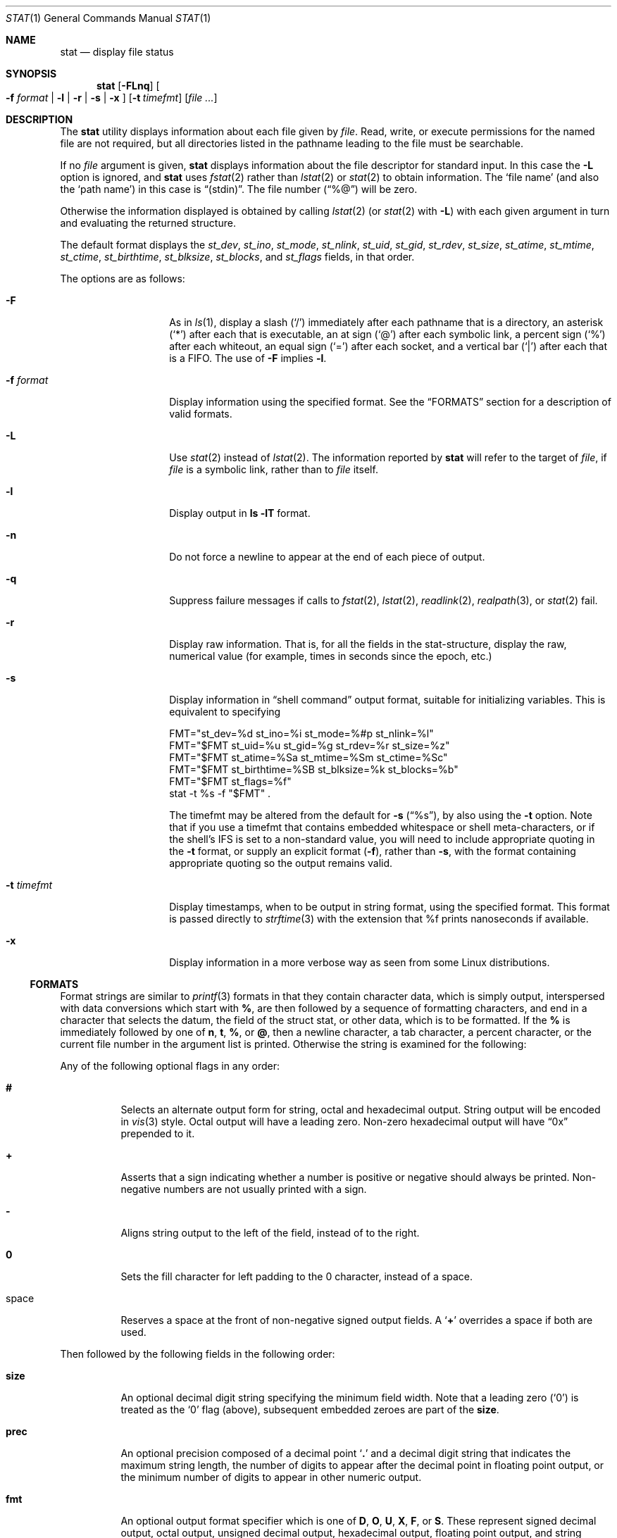 .\"	$NetBSD: stat.1,v 1.43 2022/06/22 22:25:23 wiz Exp $
.\"
.\" Copyright (c) 2002-2011 The NetBSD Foundation, Inc.
.\" All rights reserved.
.\"
.\" This code is derived from software contributed to The NetBSD Foundation
.\" by Andrew Brown and Jan Schaumann.
.\"
.\" Redistribution and use in source and binary forms, with or without
.\" modification, are permitted provided that the following conditions
.\" are met:
.\" 1. Redistributions of source code must retain the above copyright
.\"    notice, this list of conditions and the following disclaimer.
.\" 2. Redistributions in binary form must reproduce the above copyright
.\"    notice, this list of conditions and the following disclaimer in the
.\"    documentation and/or other materials provided with the distribution.
.\"
.\" THIS SOFTWARE IS PROVIDED BY THE NETBSD FOUNDATION, INC. AND CONTRIBUTORS
.\" ``AS IS'' AND ANY EXPRESS OR IMPLIED WARRANTIES, INCLUDING, BUT NOT LIMITED
.\" TO, THE IMPLIED WARRANTIES OF MERCHANTABILITY AND FITNESS FOR A PARTICULAR
.\" PURPOSE ARE DISCLAIMED.  IN NO EVENT SHALL THE FOUNDATION OR CONTRIBUTORS
.\" BE LIABLE FOR ANY DIRECT, INDIRECT, INCIDENTAL, SPECIAL, EXEMPLARY, OR
.\" CONSEQUENTIAL DAMAGES (INCLUDING, BUT NOT LIMITED TO, PROCUREMENT OF
.\" SUBSTITUTE GOODS OR SERVICES; LOSS OF USE, DATA, OR PROFITS; OR BUSINESS
.\" INTERRUPTION) HOWEVER CAUSED AND ON ANY THEORY OF LIABILITY, WHETHER IN
.\" CONTRACT, STRICT LIABILITY, OR TORT (INCLUDING NEGLIGENCE OR OTHERWISE)
.\" ARISING IN ANY WAY OUT OF THE USE OF THIS SOFTWARE, EVEN IF ADVISED OF THE
.\" POSSIBILITY OF SUCH DAMAGE.
.\"
.Dd June 22, 2022
.Dt STAT 1
.Os
.Sh NAME
.Nm stat
.Nd display file status
.Sh SYNOPSIS
.Nm
.Op Fl FLnq
.Oo
.Fl f Ar format |
.Fl l |
.Fl r |
.Fl s |
.Fl x
.Oc
.Op Fl t Ar timefmt
.Op Ar
.Sh DESCRIPTION
The
.Nm
utility displays information about each file given by
.Ar file .
Read, write, or execute permissions for the named file are not required, but
all directories listed in the pathname leading to the file must be
searchable.
.Pp
If no
.Ar file
argument is given,
.Nm
displays information about the file descriptor for standard input.
In this case the
.Fl L
option is ignored, and
.Nm
uses
.Xr fstat 2
rather than
.Xr lstat 2
or
.Xr stat 2
to obtain information.
The
.Sq file name
(and also the
.Sq path name )
in this case is
.Dq \&(stdin) .
The file number
.Pq Dq %@
will be zero.
.Pp
Otherwise the information displayed is obtained by calling
.Xr lstat 2
(or
.Xr stat 2
with
.Fl L )
with each given argument in turn and evaluating the returned structure.
.Pp
The default format displays the
.Fa st_dev ,
.Fa st_ino ,
.Fa st_mode ,
.Fa st_nlink ,
.Fa st_uid ,
.Fa st_gid ,
.Fa st_rdev ,
.Fa st_size ,
.Fa st_atime ,
.Fa st_mtime ,
.Fa st_ctime ,
.Fa st_birthtime ,
.Fa st_blksize ,
.Fa st_blocks ,
and
.Fa st_flags
fields, in that order.
.Pp
The options are as follows:
.Bl -tag -width XFXformatXXX
.It Fl F
As in
.Xr ls 1 ,
display a slash
.Pq Sq /
immediately after each pathname that is a directory, an
asterisk
.Pq Sq *
after each that is executable, an at sign
.Pq Sq @
after each symbolic link, a percent sign
.Pq Sq %
after each whiteout, an equal sign
.Pq Sq =
after each socket, and a vertical bar
.Pq Sq \&|
after each that is a FIFO.
The use of
.Fl F
implies
.Fl l .
.It Fl f Ar format
Display information using the specified format.
See the
.Sx FORMATS
section for a description of valid formats.
.It Fl L
Use
.Xr stat 2
instead of
.Xr lstat 2 .
The information reported by
.Nm
will refer to the target of
.Ar file ,
if
.Ar file
is a symbolic link, rather than to
.Ar file
itself.
.It Fl l
Display output in
.Ic ls Fl lT
format.
.It Fl n
Do not force a newline to appear at the end of each piece of output.
.It Fl q
Suppress failure messages if calls to
.Xr fstat 2 ,
.Xr lstat 2 ,
.Xr readlink 2 ,
.Xr realpath 3 ,
or
.Xr stat 2
fail.
.It Fl r
Display raw information.
That is, for all the fields in the stat-structure,
display the raw, numerical value (for example, times in seconds since the
epoch, etc.)
.It Fl s
Display information in
.Dq shell command
output format,
suitable for initializing variables.
This is equivalent to specifying
.Bd -literal
FMT="st_dev=%d st_ino=%i st_mode=%#p st_nlink=%l"
FMT="$FMT st_uid=%u st_gid=%g st_rdev=%r st_size=%z"
FMT="$FMT st_atime=%Sa st_mtime=%Sm st_ctime=%Sc"
FMT="$FMT st_birthtime=%SB st_blksize=%k st_blocks=%b"
FMT="$FMT st_flags=%f"
stat -t %s -f "$FMT" .
.Ed
.Pp
The timefmt may be altered from the default for
.Fl s
.Pq Dq \&%s ,
by also using the
.Fl t
option.
Note that if you use a timefmt that contains embedded whitespace or shell
meta-characters, or if the shell's IFS is set to a non-standard value,
you will need to
include appropriate quoting in the
.Fl t
format, or supply an explicit format
.Pq Fl f ,
rather than
.Fl s ,
with the format containing appropriate quoting so the output remains valid.
.It Fl t Ar timefmt
Display timestamps, when to be output in string format,
using the specified format.
This format is
passed directly to
.Xr strftime 3
with the extension that %f prints nanoseconds if available.
.It Fl x
Display information in a more verbose way as seen from some Linux
distributions.
.El
.Ss FORMATS
Format strings are similar to
.Xr printf 3
formats in that they contain character data,
which is simply output,
interspersed with data conversions which start with
.Cm % ,
are then followed by a sequence of formatting characters, and end in
a character that selects the datum, the field of the struct stat,
or other data,
which is to be formatted.
If the
.Cm %
is immediately followed by one of
.Cm n ,
.Cm t ,
.Cm % ,
or
.Cm @ ,
then a newline character, a tab character, a percent character,
or the current file number in the argument list is printed.
Otherwise the string is examined for the following:
.Pp
Any of the following optional flags in any order:
.Bl -tag -width Ds
.It Cm #
Selects an alternate output form for string, octal and hexadecimal output.
String output will be encoded in
.Xr vis 3
style.
Octal output will have a leading zero.
Non-zero hexadecimal output will have
.Dq 0x
prepended to it.
.It Cm +
Asserts that a sign indicating whether a number is positive or negative
should always be printed.
Non-negative numbers are not usually printed with a sign.
.It Cm -
Aligns string output to the left of the field, instead of to the right.
.It Cm 0
Sets the fill character for left padding to the 0 character, instead of
a space.
.It space
Reserves a space at the front of non-negative signed output fields.
A
.Sq Cm +
overrides a space if both are used.
.El
.Pp
Then followed by the following fields in the following order:
.Bl -tag -width Ds
.It Cm size
An optional decimal digit string specifying the minimum field width.
Note that a leading zero
.Pq Sq 0
is treated as the
.Sq 0
flag (above), subsequent embedded zeroes are part of the
.Cm size .
.It Cm prec
An optional precision composed of a decimal point
.Sq Cm \&.
and a decimal digit string that indicates the maximum string length,
the number of digits to appear after the decimal point in floating point
output, or the minimum number of digits to appear in other numeric output.
.It Cm fmt
An optional output format specifier which is one of
.Cm D ,
.Cm O ,
.Cm U ,
.Cm X ,
.Cm F ,
or
.Cm S .
These represent signed decimal output, octal output, unsigned decimal
output, hexadecimal output, floating point output, and string output,
respectively.
Some output formats do not apply to all fields.
Floating point output only applies to timespec fields (the
.Cm a ,
.Cm m ,
and
.Cm c
fields).
.Pp
The special output format specifier
.Cm S
may be used to indicate that the output, if
applicable, should be in string format.
May be used in combination with
.Bl -tag -width Ds
.It Cm amc
Display date in
.Xr strftime 3
format with the extension that %f prints nanoseconds if available.
.It Cm dr
Display actual device name.
.It Cm gu
Display group or user name.
.It Cm p
Display the mode of
.Ar file
as in
.Ic ls -lTd .
.It Cm N
Displays the name of
.Ar file .
.It Cm T
Displays the type of
.Ar file .
.It Cm RY
Insert a `` -> '' into the output.
Note that the default output formats for
.Cm Y
and
.Cm R
are strings, if
.Cm S
is specified explicitly, these four characters are prepended.
.El
.It Cm sub
An optional sub field specifier (high, middle, or low).
Only applies to the
.Cm p ,
.Cm d ,
.Cm r ,
.Cm T ,
.Cm N ,
and
.Cm z
output field specifiers.
It can be one of the following:
.Bl -tag -width Ds
.It Cm H
.Dq High
\(em depending on the
.Cm datum :
.Bl -tag -compact -width door
.It Cm d , r
Major number for devices
.It Cm p
.Dq User
bits from the string form of permissions or the file
.Dq type
bits from the numeric forms
.It Cm T
The long output form of file type
.It Cm N
Directory path of the file, similar to what
.Xr dirname 1
would show
.It Cm z
File size, rounded to the nearest gigabyte
.El
.It Cm M
.Dq Middle
\(em depending on the
.Cm datum :
.Bl -tag -compact -width door
.It Cm p
The
.Dq group
bits from the string form of permissions or the
.Dq suid ,
.Dq sgid ,
and
.Dq sticky
bits from the numeric forms
.It Cm z
File size, rounded to the nearest megabyte
.El
.It Cm L
.Dq Low
\(em depending on the
.Cm datum :
.Bl -tag -compact -width door
.It Cm r , d
Minor number for devices
.It Cm p
The
.Dq other
bits from the string form of permissions or the
.Dq user ,
.Dq group ,
and
.Dq other
bits from the numeric forms
.It Cm T
The
.Ic ls -F
style output character for file type (the use of
.Cm L
here is optional)
.It Cm N
Base filename of the file, similar to what
.Xr basename 1
would show
.It Cm z
File size, rounded to the nearest kilobyte
.El
.El
.It Cm datum
A required field specifier, ending the conversion specification,
being one of the following:
.Bl -tag -width 11n
.It Cm d
Device upon which
.Ar file
resides
.Pq Fa st_dev .
.It Cm i
.Ar file Ap s
inode number
.Pq Fa st_ino .
.It Cm p
File type and permissions
.Pq Fa st_mode .
.It Cm l
Number of hard links to
.Ar file
.Pq Fa st_nlink .
.It Cm u , g
User-id and group-id of
.Ar file Ap s
owner
.Pq Fa st_uid , st_gid .
.It Cm r
Device number for character and block device special files
.Pq Fa st_rdev .
.It Cm a , m , c , B
The time
.Ar file
was last accessed or modified, or when its inode was last changed, or
the birth time of the inode
.Pq Fa st_atime , st_mtime , st_ctime , st_birthtime .
.It Cm z
The size of
.Ar file
in bytes
.Pq Fa st_size .
.It Cm b
Number of blocks allocated for
.Ar file
.Pq Fa st_blocks .
.It Cm k
Optimal file system I/O operation block size
.Pq Fa st_blksize .
.It Cm f
User defined flags for
.Ar file
.Pq Fa st_flags .
.It Cm v
Inode generation number
.Pq Fa st_gen .
.El
.Pp
The following five field specifiers are not drawn directly from the
data in struct stat, but are:
.Bl -tag -width Ds
.It Cm N
The name of the file.
.It Cm R
The absolute pathname corresponding to the file.
.It Cm T
The file type, either as in
.Ic ls -F
or in a more descriptive form if the sub field specifier
.Cm H
is given.
.It Cm Y
The target of a symbolic link.
.It Cm Z
Expands to
.Dq Ar major , Ns Ar minor
from the
.Fa st_rdev
field for character or block special devices
(that is,
.Dq %Hr,%-Lr )
and gives size output
.Pq Fa st_size
.Pq Dq %z
for all others.
A specified field width applies to the overall result
(approximately half each for the two device file sub-fields),
but precision, output format, and flags are used separately for
each conversion made (but note the
.Sq Fl
in the %Lr conversion.)
.El
.El
.Pp
Only the
.Cm %
and the datum (field specifier) are required.
Most field specifiers default to
.Cm U
as an output format, with the
exception of
.Cm p
which defaults to
.Cm O ;
.Cm a , m ,
and
.Cm c
which default to
.Cm D ;
and
.Cm Y , T , R ,
and
.Cm N ,
which default to
.Cm S .
.Sh EXIT STATUS
.Ex -std
.Sh EXAMPLES
If no options are specified, the default format is:
.Bd -literal -offset indent
%d %i %Sp %l %Su %Sg %r %z "%Sa" "%Sm" "%Sc" "%SB" %k %b %#Xf %N
.Ed
.Pp
Thus:
.Bd -literal -offset indent -compact
> stat /tmp/bar
0 78852 -rw-r--r-- 1 root wheel \(mi1 0 "Jul  8 10:26:03 2004" "Jul  8 10:26:03 2004" "Jul  8 10:28:13 2004" "Jan  1 09:00:00 1970" 16384 0 0 /tmp/bar
.Ed
.Pp
This next example produces output very similar to that from
.Ic find ... -ls
(except that
.Xr find 1
displays the time in a different format, and
.Xr find 1
sometimes adds one or more spaces after the comma in
.Dq Ar major , Ns Ar minor
for device nodes):
.Bd -literal -offset indent
> stat -f "%7i %6b %-11Sp %3l %-17Su %-17Sg %9Z %Sm %N%SY" /tmp/bar
  78852      0 -rw-r--r--    1 root              wheel                     0 Jul  8 10:26:03 2004 /tmp/bar

> find /tmp/bar -ls -exit
  78852      0 -rw-r--r--    1 root              wheel                     0 Jul  8  2004 /tmp/bar
.Ed
.Pp
This example produces output very similar to that from
.Ic ls -lTd
(except that
.Xr ls 1
adjusts the column spacing differently when listing multiple files,
and
.Xr ls 1
adds at least one space after the comma in
.Dq Ar major , Ns Ar minor
for device nodes):
.Bd -literal -offset indent
> stat -f "%-11Sp %l %Su  %Sg  %Z %Sm %N%SY" /tmp/bar
-rw-r--r--  1 root  wheel  0 Jul  8 10:26:03 2004 /tmp/bar

> ls -lTd /tmp/bar
-rw-r--r--  1 root  wheel  0 Jul  8 10:26:03 2004 /tmp/bar
.Ed
.Pp
Given a symbolic link
.Dq foo
that points from
.Pa /tmp/foo
to
.Pa / ,
you would use
.Nm
as follows:
.Bd -literal -offset indent
> stat -F /tmp/foo
lrwxrwxrwx 1 jschauma cs 1 Apr 24 16:37:28 2002 /tmp/foo@ -> /

> stat -LF /tmp/foo
drwxr-xr-x 16 root wheel 512 Apr 19 10:57:54 2002 /tmp/foo/
.Ed
.Pp
To initialize some shell-variables, you could use the
.Fl s
flag as follows:
.Bd -literal -offset indent
> csh
% eval set `stat -s .cshrc`
% echo $st_size $st_mtime
1148 1015432481

> sh
$ eval $(stat -s .profile)
$ echo $st_size $st_mtime
1148 1015432481
.Ed
.Pp
In order to get a list of the kind of files including files pointed to if the
file is a symbolic link, you could use the following format:
.Bd -literal -offset indent
$ stat -f "%N: %HT%SY" /tmp/*
/tmp/bar: Symbolic Link -> /tmp/foo
/tmp/output25568: Regular File
/tmp/blah: Directory
/tmp/foo: Symbolic Link -> /
.Ed
.Pp
In order to get a list of the devices, their types and the major and minor
device numbers, formatted with tabs and line breaks, you could use the
following format:
.Bd -literal -offset indent
stat -f "Name: %N%n%tType: %HT%n%tMajor: %Hr%n%tMinor: %Lr%n%n" /dev/*
[...]
Name: /dev/wt8
        Type: Block Device
        Major: 3
        Minor: 8

Name: /dev/zero
        Type: Character Device
        Major: 2
        Minor: 12
.Ed
.Pp
In order to determine the permissions set on a file separately, you could use
the following format:
.Bd -literal -offset indent
> stat -f "%Sp -> owner=%SHp group=%SMp other=%SLp" .
drwxr-xr-x -> owner=rwx group=r-x other=r-x
.Ed
.Pp
In order to determine the three files that have been modified most recently,
you could use the following format:
.Bd -literal -offset indent
> stat -f "%m%t%Sm %N" /tmp/* | sort -rn | head -3 | cut -f2-
Apr 25 11:47:00 2002 /tmp/blah
Apr 25 10:36:34 2002 /tmp/bar
Apr 24 16:47:35 2002 /tmp/foo
.Ed
.Pp
User names, group names, and file names that contain spaces
or other special characters may be encoded in
.Xr vis 3
style, using the
.Cm \&#
modifier:
.Bd -literal -offset indent
> ln -s 'target with spaces' 'link with spaces'
> stat -f "%#N%#SY" 'link with spaces'
link\eswith\esspaces -> target\eswith\esspaces
.Ed
.Sh SEE ALSO
.Xr basename 1 ,
.Xr dirname 1 ,
.Xr file 1 ,
.Xr ls 1 ,
.Xr readlink 1 ,
.Xr fstat 2 ,
.Xr lstat 2 ,
.Xr readlink 2 ,
.Xr stat 2 ,
.Xr printf 3 ,
.Xr realpath 3 ,
.Xr strftime 3
.Sh HISTORY
The
.Nm
utility appeared in
.Nx 1.6 .
.Sh AUTHORS
.An -nosplit
The
.Nm
utility was written by
.An Andrew Brown
.Aq atatat@NetBSD.org .
This man page was written by
.An Jan Schaumann
.Aq jschauma@NetBSD.org .
